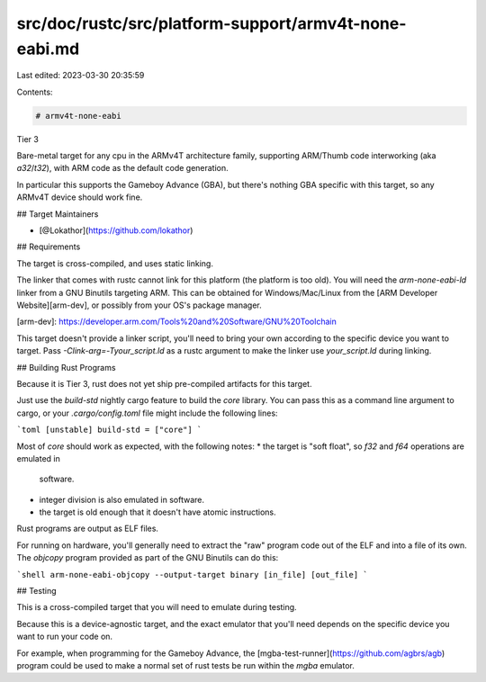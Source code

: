 src/doc/rustc/src/platform-support/armv4t-none-eabi.md
======================================================

Last edited: 2023-03-30 20:35:59

Contents:

.. code-block:: md

    # armv4t-none-eabi

Tier 3

Bare-metal target for any cpu in the ARMv4T architecture family, supporting
ARM/Thumb code interworking (aka `a32`/`t32`), with ARM code as the default code
generation.

In particular this supports the Gameboy Advance (GBA), but there's nothing GBA
specific with this target, so any ARMv4T device should work fine.

## Target Maintainers

* [@Lokathor](https://github.com/lokathor)

## Requirements

The target is cross-compiled, and uses static linking.

The linker that comes with rustc cannot link for this platform (the platform is
too old). You will need the `arm-none-eabi-ld` linker from a GNU Binutils
targeting ARM. This can be obtained for Windows/Mac/Linux from the [ARM
Developer Website][arm-dev], or possibly from your OS's package manager.

[arm-dev]: https://developer.arm.com/Tools%20and%20Software/GNU%20Toolchain

This target doesn't provide a linker script, you'll need to bring your own
according to the specific device you want to target. Pass
`-Clink-arg=-Tyour_script.ld` as a rustc argument to make the linker use
`your_script.ld` during linking.

## Building Rust Programs

Because it is Tier 3, rust does not yet ship pre-compiled artifacts for this target.

Just use the `build-std` nightly cargo feature to build the `core` library. You
can pass this as a command line argument to cargo, or your `.cargo/config.toml`
file might include the following lines:

```toml
[unstable]
build-std = ["core"]
```

Most of `core` should work as expected, with the following notes:
* the target is "soft float", so `f32` and `f64` operations are emulated in
  software.
* integer division is also emulated in software.
* the target is old enough that it doesn't have atomic instructions.

Rust programs are output as ELF files.

For running on hardware, you'll generally need to extract the "raw" program code
out of the ELF and into a file of its own. The `objcopy` program provided as
part of the GNU Binutils can do this:

```shell
arm-none-eabi-objcopy --output-target binary [in_file] [out_file]
```

## Testing

This is a cross-compiled target that you will need to emulate during testing.

Because this is a device-agnostic target, and the exact emulator that you'll
need depends on the specific device you want to run your code on.

For example, when programming for the Gameboy Advance, the
[mgba-test-runner](https://github.com/agbrs/agb) program could be used to make a
normal set of rust tests be run within the `mgba` emulator.


